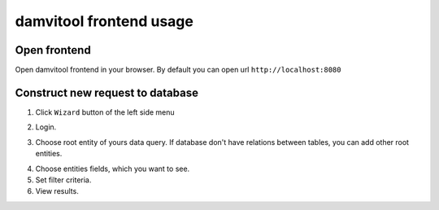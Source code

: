 ========================
damvitool frontend usage
========================

Open frontend
-------------
Open damvitool frontend in your browser. By default you can open url ``http://localhost:8080``

Construct new request to database
---------------------------------
1. Click ``Wizard`` button of the left side menu

.. image:: pic1.png

2. Login.

.. image:: pic2.png

3. Choose root entity of yours data query. If database don't have relations between tables, you can add other root entities.

.. image:: pic3.png

4. Choose entities fields, which you want to see.
5. Set filter criteria.
6. View results.

.. image:: pic4.png
